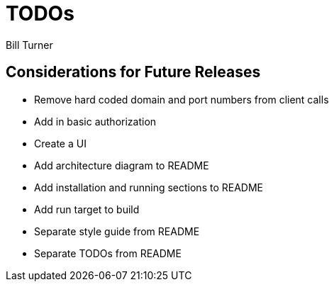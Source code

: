 = TODOs
Bill Turner

== Considerations for Future Releases ==
* Remove hard coded domain and port numbers from client calls
* Add in basic authorization
* Create a UI
* [line-through]#Add architecture diagram to README#
* [line-through]#Add installation and running sections to README#
* [line-through]#Add run target to build#
* [line-through]#Separate style guide from README#
* [line-through]#Separate TODOs from README#
